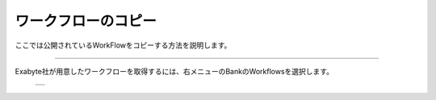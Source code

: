 ====================
ワークフローのコピー
====================

ここでは公開されているWorkFlowをコピーする方法を説明します。

.. raw:: html

   <iframe width="560" height="315" src="https://www.youtube.com/embed/O_aFV3wEWZo" frameborder="0" allow="autoplay; encrypted-media" allowfullscreen></iframe>
   
-------------------------------------------------------------------------------------------------

| Exabyte社が用意したワークフローを取得するには、右メニューのBankのWorkflowsを選択します。

  +--------------------------------------------------------------------------+
  | .. image:: ./imgs/workflow_cp_000.png                                    |
  |    :scale: 80 %                                                          |
  |    :align: center                                                        |
  +--------------------------------------------------------------------------+




